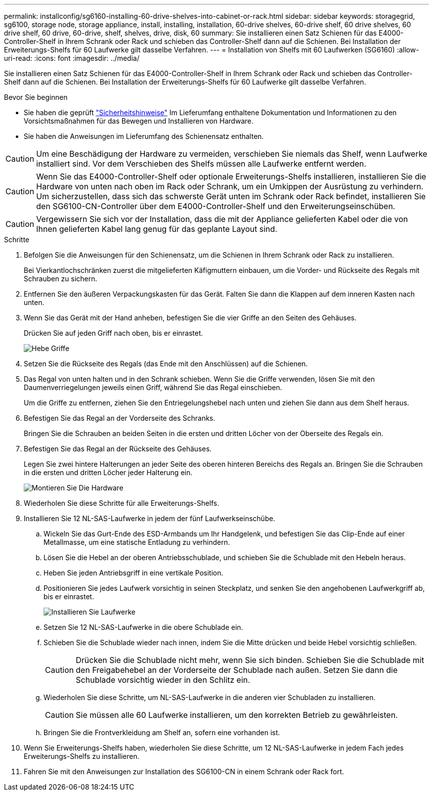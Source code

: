 ---
permalink: installconfig/sg6160-installing-60-drive-shelves-into-cabinet-or-rack.html 
sidebar: sidebar 
keywords: storagegrid, sg6100, storage node, storage appliance, install, installing, installation, 60-drive shelves, 60-drive shelf, 60 drive shelves, 60 drive shelf, 60 drive, 60-drive, shelf, shelves, drive, disk, 60 
summary: Sie installieren einen Satz Schienen für das E4000-Controller-Shelf in Ihrem Schrank oder Rack und schieben das Controller-Shelf dann auf die Schienen. Bei Installation der Erweiterungs-Shelfs für 60 Laufwerke gilt dasselbe Verfahren. 
---
= Installation von Shelfs mit 60 Laufwerken (SG6160)
:allow-uri-read: 
:icons: font
:imagesdir: ../media/


[role="lead"]
Sie installieren einen Satz Schienen für das E4000-Controller-Shelf in Ihrem Schrank oder Rack und schieben das Controller-Shelf dann auf die Schienen. Bei Installation der Erweiterungs-Shelfs für 60 Laufwerke gilt dasselbe Verfahren.

.Bevor Sie beginnen
* Sie haben die geprüft https://library.netapp.com/ecm/ecm_download_file/ECMP12475945["Sicherheitshinweise"^] Im Lieferumfang enthaltene Dokumentation und Informationen zu den Vorsichtsmaßnahmen für das Bewegen und Installieren von Hardware.
* Sie haben die Anweisungen im Lieferumfang des Schienensatz enthalten.



CAUTION: Um eine Beschädigung der Hardware zu vermeiden, verschieben Sie niemals das Shelf, wenn Laufwerke installiert sind. Vor dem Verschieben des Shelfs müssen alle Laufwerke entfernt werden.


CAUTION: Wenn Sie das E4000-Controller-Shelf oder optionale Erweiterungs-Shelfs installieren, installieren Sie die Hardware von unten nach oben im Rack oder Schrank, um ein Umkippen der Ausrüstung zu verhindern. Um sicherzustellen, dass sich das schwerste Gerät unten im Schrank oder Rack befindet, installieren Sie den SG6100-CN-Controller über dem E4000-Controller-Shelf und den Erweiterungseinschüben.


CAUTION: Vergewissern Sie sich vor der Installation, dass die mit der Appliance gelieferten Kabel oder die von Ihnen gelieferten Kabel lang genug für das geplante Layout sind.

.Schritte
. Befolgen Sie die Anweisungen für den Schienensatz, um die Schienen in Ihrem Schrank oder Rack zu installieren.
+
Bei Vierkantlochschränken zuerst die mitgelieferten Käfigmuttern einbauen, um die Vorder- und Rückseite des Regals mit Schrauben zu sichern.

. Entfernen Sie den äußeren Verpackungskasten für das Gerät. Falten Sie dann die Klappen auf dem inneren Kasten nach unten.
. Wenn Sie das Gerät mit der Hand anheben, befestigen Sie die vier Griffe an den Seiten des Gehäuses.
+
Drücken Sie auf jeden Griff nach oben, bis er einrastet.

+
image::../media/lift_handles.gif[Hebe Griffe]

. Setzen Sie die Rückseite des Regals (das Ende mit den Anschlüssen) auf die Schienen.
. Das Regal von unten halten und in den Schrank schieben. Wenn Sie die Griffe verwenden, lösen Sie mit den Daumenverriegelungen jeweils einen Griff, während Sie das Regal einschieben.
+
Um die Griffe zu entfernen, ziehen Sie den Entriegelungshebel nach unten und ziehen Sie dann aus dem Shelf heraus.

. Befestigen Sie das Regal an der Vorderseite des Schranks.
+
Bringen Sie die Schrauben an beiden Seiten in die ersten und dritten Löcher von der Oberseite des Regals ein.

. Befestigen Sie das Regal an der Rückseite des Gehäuses.
+
Legen Sie zwei hintere Halterungen an jeder Seite des oberen hinteren Bereichs des Regals an. Bringen Sie die Schrauben in die ersten und dritten Löcher jeder Halterung ein.

+
image::../media/mount_hardware.gif[Montieren Sie Die Hardware]

. Wiederholen Sie diese Schritte für alle Erweiterungs-Shelfs.
. Installieren Sie 12 NL-SAS-Laufwerke in jedem der fünf Laufwerkseinschübe.
+
.. Wickeln Sie das Gurt-Ende des ESD-Armbands um Ihr Handgelenk, und befestigen Sie das Clip-Ende auf einer Metallmasse, um eine statische Entladung zu verhindern.
.. Lösen Sie die Hebel an der oberen Antriebsschublade, und schieben Sie die Schublade mit den Hebeln heraus.
.. Heben Sie jeden Antriebsgriff in eine vertikale Position.
.. Positionieren Sie jedes Laufwerk vorsichtig in seinen Steckplatz, und senken Sie den angehobenen Laufwerkgriff ab, bis er einrastet.
+
image::../media/install_drives_in_e2860.gif[Installieren Sie Laufwerke]

.. Setzen Sie 12 NL-SAS-Laufwerke in die obere Schublade ein.
.. Schieben Sie die Schublade wieder nach innen, indem Sie die Mitte drücken und beide Hebel vorsichtig schließen.
+

CAUTION: Drücken Sie die Schublade nicht mehr, wenn Sie sich binden. Schieben Sie die Schublade mit den Freigabehebel an der Vorderseite der Schublade nach außen. Setzen Sie dann die Schublade vorsichtig wieder in den Schlitz ein.

.. Wiederholen Sie diese Schritte, um NL-SAS-Laufwerke in die anderen vier Schubladen zu installieren.
+

CAUTION: Sie müssen alle 60 Laufwerke installieren, um den korrekten Betrieb zu gewährleisten.

.. Bringen Sie die Frontverkleidung am Shelf an, sofern eine vorhanden ist.


. Wenn Sie Erweiterungs-Shelfs haben, wiederholen Sie diese Schritte, um 12 NL-SAS-Laufwerke in jedem Fach jedes Erweiterungs-Shelfs zu installieren.
. Fahren Sie mit den Anweisungen zur Installation des SG6100-CN in einem Schrank oder Rack fort.

